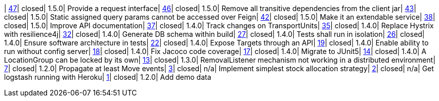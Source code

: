 | https://www.github.com/openwms/org.openwms.common.service/issues/47[47]| closed| 1.5.0| Provide a request interface| https://www.github.com/openwms/org.openwms.common.service/issues/46[46]| closed| 1.5.0| Remove all transitive dependencies from the client jar| https://www.github.com/openwms/org.openwms.common.service/issues/43[43]| closed| 1.5.0| Static assigned query params cannot be accessed over Feign| https://www.github.com/openwms/org.openwms.common.service/issues/42[42]| closed| 1.5.0| Make it an extendable service| https://www.github.com/openwms/org.openwms.common.service/issues/38[38]| closed| 1.5.0| Improve API documentation| https://www.github.com/openwms/org.openwms.common.service/issues/37[37]| closed| 1.4.0| Track changes on TransportUnits| https://www.github.com/openwms/org.openwms.common.service/issues/35[35]| closed| 1.4.0| Replace Hystrix with resilience4j| https://www.github.com/openwms/org.openwms.common.service/issues/32[32]| closed| 1.4.0| Generate DB schema within build| https://www.github.com/openwms/org.openwms.common.service/issues/27[27]| closed| 1.4.0| Tests shall run in isolation| https://www.github.com/openwms/org.openwms.common.service/issues/26[26]| closed| 1.4.0| Ensure software architecture in tests| https://www.github.com/openwms/org.openwms.common.service/issues/22[22]| closed| 1.4.0| Expose Targets through an API| https://www.github.com/openwms/org.openwms.common.service/issues/19[19]| closed| 1.4.0| Enable ability to run without config server| https://www.github.com/openwms/org.openwms.common.service/issues/18[18]| closed| 1.4.0| Fix Jacoco code coverage| https://www.github.com/openwms/org.openwms.common.service/issues/17[17]| closed| 1.4.0| Migrate to JUnit5| https://www.github.com/openwms/org.openwms.common.service/issues/14[14]| closed| 1.4.0| A LocationGroup can be locked by its own| https://www.github.com/openwms/org.openwms.common.service/issues/13[13]| closed| 1.3.0| RemovalListener mechanism not working in a distributed environment| https://www.github.com/openwms/org.openwms.common.service/issues/7[7]| closed| 1.2.0| Propagate at least Move events| https://www.github.com/openwms/org.openwms.common.service/issues/3[3]| closed| n/a| Implement simplest stock allocation strategy| https://www.github.com/openwms/org.openwms.common.service/issues/2[2]| closed| n/a| Get logstash running with Heroku| https://www.github.com/openwms/org.openwms.common.service/issues/1[1]| closed| 1.2.0| Add demo data
